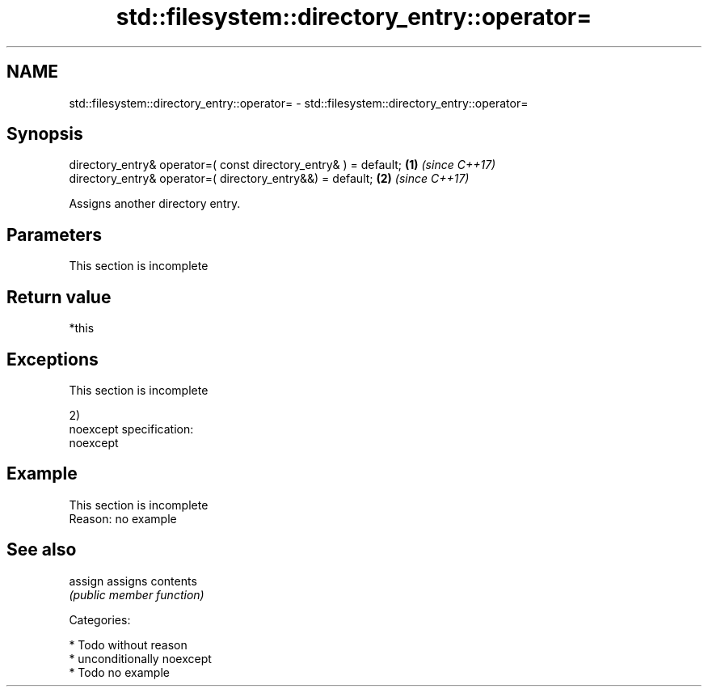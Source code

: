 .TH std::filesystem::directory_entry::operator= 3 "2017.04.02" "http://cppreference.com" "C++ Standard Libary"
.SH NAME
std::filesystem::directory_entry::operator= \- std::filesystem::directory_entry::operator=

.SH Synopsis
   directory_entry& operator=( const directory_entry& ) = default; \fB(1)\fP \fI(since C++17)\fP
   directory_entry& operator=( directory_entry&&) = default;       \fB(2)\fP \fI(since C++17)\fP

   Assigns another directory entry.

.SH Parameters

    This section is incomplete

.SH Return value

   *this

.SH Exceptions

    This section is incomplete

   2)
   noexcept specification:  
   noexcept
     

.SH Example

    This section is incomplete
    Reason: no example

.SH See also

   assign assigns contents
          \fI(public member function)\fP 

   Categories:

     * Todo without reason
     * unconditionally noexcept
     * Todo no example
